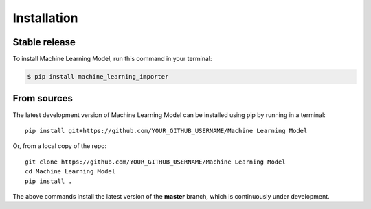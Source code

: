 .. highlight:: shell

.. IMPORTANT: Update this file with your recommended installation instructions,
   As an example, two different installation instructions are shown next.

============
Installation
============

.. The following installation instructions are recommended if the plugin is uploaded to pypi.

Stable release
--------------

To install Machine Learning Model, run this command in your terminal:

.. code-block:: console

    $ pip install machine_learning_importer


.. The following installation instructions are recommended if the plugin needs to be installed
   from its sources (e.g. directly from the github repo).

From sources
------------

The latest development version of Machine Learning Model can be installed using
pip by running in a terminal::

    pip install git+https://github.com/YOUR_GITHUB_USERNAME/Machine Learning Model

Or, from a local copy of the repo::

    git clone https://github.com/YOUR_GITHUB_USERNAME/Machine Learning Model
    cd Machine Learning Model
    pip install .

The above commands install the latest version of the **master** branch,
which is continuously under development.

